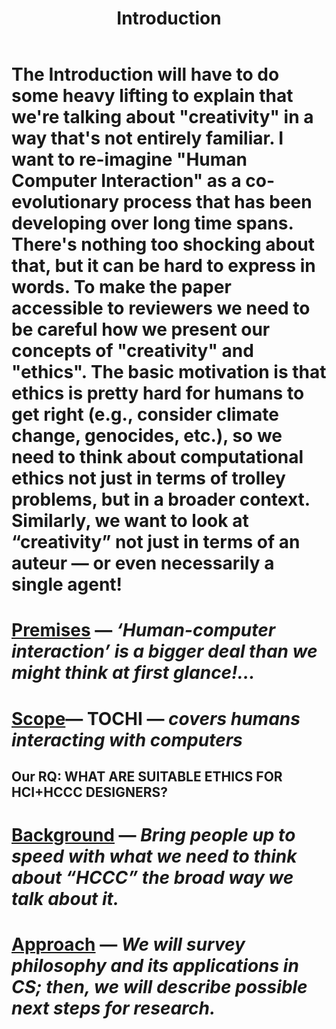 #+title: Introduction

* The Introduction will have to do some heavy lifting to explain that we're talking about "creativity" in a way that's not entirely familiar. I want to re-imagine "Human Computer Interaction" as a co-evolutionary process that has been developing over long time spans. There's nothing too shocking about that, but it can be hard to express in words. To make the paper accessible to reviewers we need to be careful how we present our concepts of "creativity" and "ethics". The basic motivation is that ethics is pretty hard for humans to get right (e.g., consider climate change, genocides, etc.), so we need to think about computational ethics not just in terms of trolley problems, but in a broader context. Similarly, we want to look at “creativity” not just in terms of an auteur — or even necessarily a single agent!
* [[file:./premises.org][Premises]] — /‘Human-computer interaction’ is a bigger deal than we might think at first glance!.../
* [[file:./scope.org][Scope]]— TOCHI — /covers humans interacting with computers/
:PROPERTIES:
:later: 1607173640608
:done: 1607173639362
:END:
** Our RQ: WHAT ARE SUITABLE ETHICS FOR HCI+HCCC DESIGNERS?
* [[file:./background.org][Background]] — /Bring people up to speed with what we need to think about “HCCC” the broad way we talk about it./
* [[file:./approach.org][Approach]] — /We will survey philosophy and its applications in CS; then, we will describe possible next steps for research./
